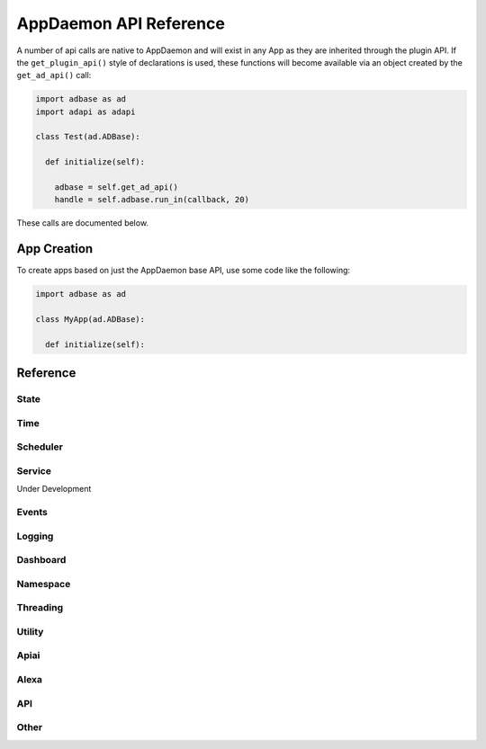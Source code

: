 AppDaemon API Reference
=======================

A number of api calls are native to AppDaemon and will exist in any App as they are inherited through the plugin API.
If the ``get_plugin_api()`` style of declarations is used, these functions will become available via an object created
by the ``get_ad_api()`` call:

.. code:: python

    import adbase as ad
    import adapi as adapi

    class Test(ad.ADBase):

      def initialize(self):

        adbase = self.get_ad_api()
        handle = self.adbase.run_in(callback, 20)

These calls are documented below.

App Creation
------------

To create apps based on just the AppDaemon base API, use some code like the following:

.. code:: python

    import adbase as ad

    class MyApp(ad.ADBase):

      def initialize(self):

Reference
---------

State
~~~~~

.. automethod:: appdaemon.adapi.ADAPI.get_state
.. automethod:: appdaemon.adapi.ADAPI.set_state
.. automethod:: appdaemon.adapi.ADAPI.listen_state
.. automethod:: appdaemon.adapi.ADAPI.cancel_listen_state
.. automethod:: appdaemon.adapi.ADAPI.info_listen_state


Time
~~~~

.. automethod:: appdaemon.adapi.ADAPI.parse_utc_string
.. automethod:: appdaemon.adapi.ADAPI.get_tz_offset
.. automethod:: appdaemon.adapi.ADAPI.convert_utc
.. automethod:: appdaemon.adapi.ADAPI.sun_up
.. automethod:: appdaemon.adapi.ADAPI.sun_down
.. automethod:: appdaemon.adapi.ADAPI.parse_time
.. automethod:: appdaemon.adapi.ADAPI.parse_datetime
.. automethod:: appdaemon.adapi.ADAPI.get_now
.. automethod:: appdaemon.adapi.ADAPI.get_now_ts
.. automethod:: appdaemon.adapi.ADAPI.now_is_between
.. automethod:: appdaemon.adapi.ADAPI.sunrise
.. automethod:: appdaemon.adapi.ADAPI.sunset
.. automethod:: appdaemon.adapi.ADAPI.time
.. automethod:: appdaemon.adapi.ADAPI.datetime
.. automethod:: appdaemon.adapi.ADAPI.date
.. automethod:: appdaemon.adapi.ADAPI.get_timezone

Scheduler
~~~~~~~~~

.. automethod:: appdaemon.adapi.ADAPI.cancel_timer
.. automethod:: appdaemon.adapi.ADAPI.info_timer
.. automethod:: appdaemon.adapi.ADAPI.run_in
.. automethod:: appdaemon.adapi.ADAPI.run_once
.. automethod:: appdaemon.adapi.ADAPI.run_at
.. automethod:: appdaemon.adapi.ADAPI.run_daily
.. automethod:: appdaemon.adapi.ADAPI.run_hourly
.. automethod:: appdaemon.adapi.ADAPI.run_minutely
.. automethod:: appdaemon.adapi.ADAPI.run_every
.. automethod:: appdaemon.adapi.ADAPI.run_at_sunset
.. automethod:: appdaemon.adapi.ADAPI.run_at_sunrise

Service
~~~~~~~
Under Development

.. automethod:: appdaemon.adapi.ADAPI.register_service
.. automethod:: appdaemon.adapi.ADAPI.call_service

Events
~~~~~~

.. automethod:: appdaemon.adapi.ADAPI.listen_event
.. automethod:: appdaemon.adapi.ADAPI.cancel_listen_event
.. automethod:: appdaemon.adapi.ADAPI.info_listen_event
.. automethod:: appdaemon.adapi.ADAPI.fire_event

Logging
~~~~~~~

.. automethod:: appdaemon.adapi.ADAPI.log
.. automethod:: appdaemon.adapi.ADAPI.error
.. automethod:: appdaemon.adapi.ADAPI.listen_log
.. automethod:: appdaemon.adapi.ADAPI.cancel_listen_log
.. automethod:: appdaemon.adapi.ADAPI.get_main_log
.. automethod:: appdaemon.adapi.ADAPI.get_error_log
.. automethod:: appdaemon.adapi.ADAPI.get_user_log
.. automethod:: appdaemon.adapi.ADAPI.set_log_level
.. automethod:: appdaemon.adapi.ADAPI.set_error_level

Dashboard
~~~~~~~~~

.. automethod:: appdaemon.adapi.ADAPI.dash_navigate

Namespace
~~~~~~~~~

.. automethod:: appdaemon.adapi.ADAPI.set_namespace
.. automethod:: appdaemon.adapi.ADAPI.get_namespace
.. automethod:: appdaemon.adapi.ADAPI.list_namespaces
.. automethod:: appdaemon.adapi.ADAPI.save_namespace

Threading
~~~~~~~~~

.. automethod:: appdaemon.adapi.ADAPI.set_app_pin
.. automethod:: appdaemon.adapi.ADAPI.get_app_pin
.. automethod:: appdaemon.adapi.ADAPI.set_pin_thread
.. automethod:: appdaemon.adapi.ADAPI.get_pin_thread


Utility
~~~~~~~

.. automethod:: appdaemon.adapi.ADAPI.get_app
.. automethod:: appdaemon.adapi.ADAPI.get_ad_version
.. automethod:: appdaemon.adapi.ADAPI.entity_exists
.. automethod:: appdaemon.adapi.ADAPI.split_entity
.. automethod:: appdaemon.adapi.ADAPI.remove_entity
.. automethod:: appdaemon.adapi.ADAPI.split_device_list
.. automethod:: appdaemon.adapi.ADAPI.get_plugin_config
.. automethod:: appdaemon.adapi.ADAPI.friendly_name
.. automethod:: appdaemon.adapi.ADAPI.set_production_mode
.. automethod:: appdaemon.adapi.ADAPI.start_app
.. automethod:: appdaemon.adapi.ADAPI.stop_app
.. automethod:: appdaemon.adapi.ADAPI.restart_app
.. automethod:: appdaemon.adapi.ADAPI.reload_apps

Apiai
~~~~~

.. automethod:: appdaemon.adapi.ADAPI.get_dialogflow_intent
.. automethod:: appdaemon.adapi.ADAPI.get_dialogflow_slot_value
.. automethod:: appdaemon.adapi.ADAPI.format_dialogflow_response

Alexa
~~~~~

.. automethod:: appdaemon.adapi.ADAPI.get_alexa_intent
.. automethod:: appdaemon.adapi.ADAPI.get_alexa_slot_value
.. automethod:: appdaemon.adapi.ADAPI.format_alexa_response
.. automethod:: appdaemon.adapi.ADAPI.get_alexa_error

API
~~~

.. automethod:: appdaemon.adapi.ADAPI.register_endpoint
.. automethod:: appdaemon.adapi.ADAPI.unregister_endpoint

Other
~~~~~

.. automethod:: appdaemon.adapi.ADAPI.run_in_thread
.. automethod:: appdaemon.adapi.ADAPI.get_thread_info
.. automethod:: appdaemon.adapi.ADAPI.get_scheduler_entries
.. automethod:: appdaemon.adapi.ADAPI.get_callback_entries
